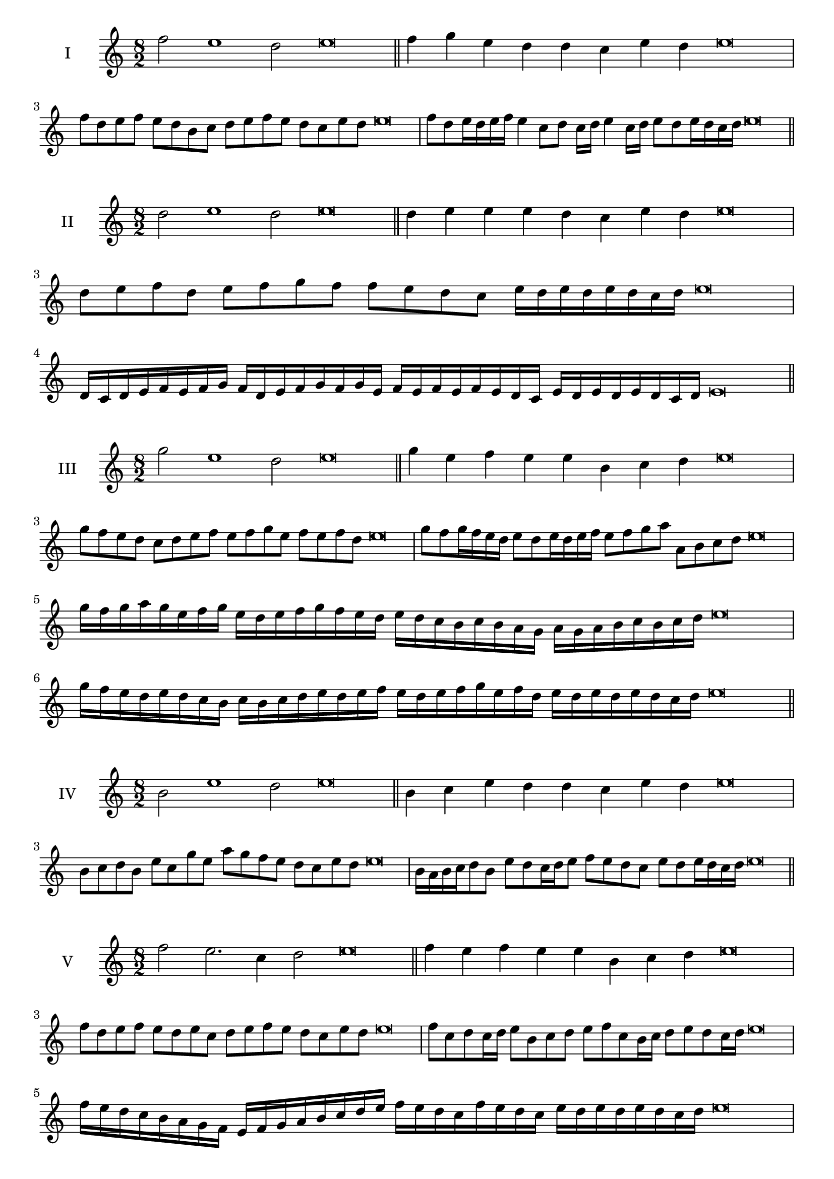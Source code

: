 \version "2.18.2"
\score {
  \new Staff \with { instrumentName = #"I" }
  \relative c'' { 
   
  \time 8/2
  f2 e1 d2 e\breve \bar "||"
  f4 g e d d c e d e\breve
  f8 d e f e d b c d e f e d c e d e\breve
  f8 d e16 d e f e4 c8 d c16 d e4 c16 d e8 d e16 d c d e\breve

 \bar "||" \break
  }
 
}
\score {
  \new Staff \with { instrumentName = #"II" }
  \relative c'' { 
   
  \time 8/2
  d2 e1 d2 e\breve \bar "||"
  d4 e e e d c e d e\breve
  
  d8 e f d e f g f f e d c e16 d e d e d c d e\breve
 
  d,16 c d e f e f g f d e f g f g e
  f e f e f e d c e d e d e d c d e\breve
 \bar "||" \break
  }
 
}
\score {
  \new Staff \with { instrumentName = #"III" }
  \relative c''' { 
   
  \time 8/2
  g2 e1 d2 e\breve \bar "||"
  g4 e f e e b c d e\breve
  g8 f e d c d e f e f g e f e f d e\breve
  g8 f g16 f e d e8 d e16 d e f e8 f g a a, b c d e\breve
  g16 f g a g e f g e d e f g f e d e d c b c b a  g a g a b c b c d e\breve
  g16 f e d e d c b c b c d e d e f 
  e d e f g e f d e d e d e d c d e\breve
 \bar "||" \break
  }
 
}
\score {
  \new Staff \with { instrumentName = #"IV" }
  \relative c'' { 
   
  \time 8/2
  b2 e1 d2 e\breve \bar "||"
  b4 c e d d c e d e\breve
  b8 c d b e c g' e a g f e d c e d e\breve
  b16 a b c d8 b e d c16 d e8 f e d c e d e16 d c d e\breve

 \bar "||" \break
  }
 
}
\score {
  \new Staff \with { instrumentName = #"V" }
  \relative c'' { 
   
  \time 8/2
  f2 e2. c4 d2 e\breve \bar "||"
  f4 e4 f e e b c d e\breve
  f8 d e f e d e c d e f e d c e d e\breve
  f8 c d c16 d e8 b c d e f c b16 c d8 e d c16 d e\breve
  f16 e d c b a g f e f g a b c d e f e d c f e d c 
  e d e d e d c d e\breve
  f8 d e16 d e f e d c d e8 c d e f e f16 e d c e8 d e\breve
 \bar "||" \break
  }
 
}
\score {
  \new Staff \with { instrumentName = #"VI" }
  \relative c'' { 
  
  \time 8/2
    f2 e1 d2 e\breve \bar "||"
    f4 e e d c b e d e\breve
    f8 e16 f e4 e d8 c16 b e8 d c b e d d c16 d e\breve
    f8 d e f e d e16 d c b f'8 e e d e d e16 d c d e\breve
    f,16 e f g a b c d e b c d e d e f e f e, f g a b c d e f, g a b c d e\breve
    f16 d e f e d e f e b c d e e, f g a b c d e f d e f d e d e d c d e\breve
 \bar "||" \break
  }
 
}
\score {
  \new Staff \with { instrumentName = #"VII" }
  \relative c'' { 
   
  \time 8/2
  f2 e1 d2 e\breve \bar "||"
  f4 d f e d c e d e\breve
  f8 e f g f4 d f8 e d c e4 d e\breve
  f8 e f e16 f e8 d16 c b a g f e8 f16 g a b c d e8 d16 e d8 c16 d e\breve
  f8 e g16 f e d e8 d16 c b a g f e8 f16 g a b c d e d e d e d c d e\breve
  f16 e g f e d e f e d c d e f g e f e d c d c b a b a g f g f e d e\breve
 \bar "||" \break
  }
 
}
\score {
  \new Staff \with { instrumentName = #"VIII" }
  \relative c'' { 
   
  \time 8/2
  b2 e1 d2 e\breve \bar "||"
  b4 d f e d c e d e\breve
  b8 c d b e g f e d c b a g f e d e\breve
  b'8 c d b e c d c16 d e8 d c b16 c d8 e d  b16 d e\breve
  b16 c d c d e f g e d e f e d c e f g f e f e d c e d e d e d c d e\breve
  b16 c d e d e f g f e d c e d c b e f g f f e d c e d e d e d c d e\breve
 \bar "||" \break
  }
 
}
\score {
  \new Staff \with { instrumentName = #"IX" }
  \relative c'' { 
   
  \time 8/2
 e2 e2. c4 d2 e\breve  \bar "||"
 e4 d e f d e c d e\breve
 e8. c8 d8. e8 d8. e8. e d c d8 e8. d8 e\breve
 e8 b c d e d e16 d c d e8 c f e e d e16 d c d e\breve
 e16 d c d e8 d e16 d e d c d e8 d,16 c d c b a b c d e f g a b c d e\breve
 e16 d c b a g f e e' d e d e d c d e d c b c d e c e d c b a b c d e\breve
 \bar "||" \break
  }
 
}
\score {
  \new Staff \with { instrumentName = #"X" }
  \relative c'' { 
   
  \time 8/2
  d2 e2. c4 d2 e\breve \bar "||"
  d4 b c d e c e d e\breve
  d8 b c d e c d e f e d c e d e16 d c d e\breve
  d8 b c8. d16 e8. b16 c8 d8 e8. d8 e8. d c16 d8 c16 d e\breve
  d8 e16 d e d c d e8 f16 e f16 e d c b a b c d e f e d c e d e d c d e\breve
  d16 c b a d b c d e d c b e c d e f e d c b e d c e d e d e d c d e\breve
 \bar "||" \break
  }
 
}


